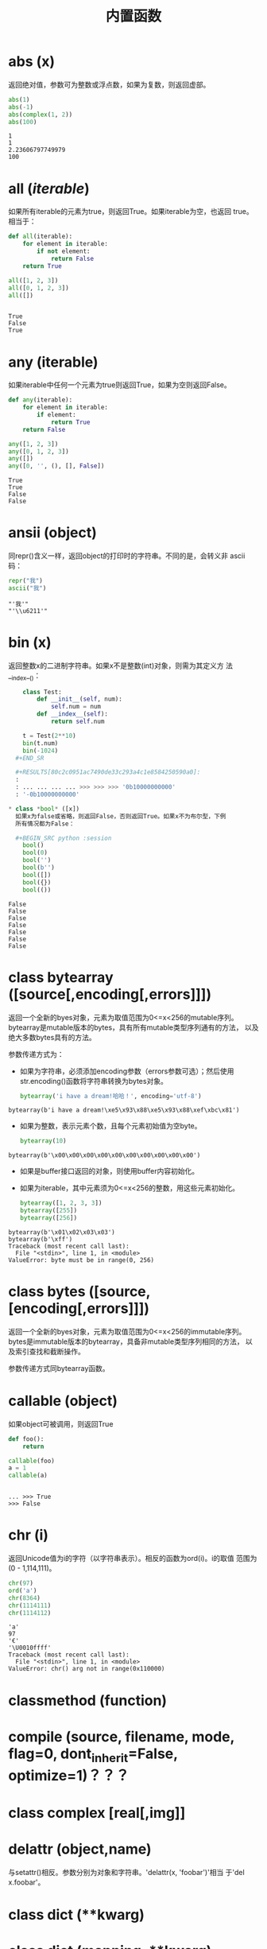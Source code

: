 #+TITLE: 内置函数

* *abs* (x)
  返回绝对值，参数可为整数或浮点数，如果为复数，则返回虚部。

  #+BEGIN_SRC python :session
    abs(1)
    abs(-1)
    abs(complex(1, 2))
    abs(100)
  #+END_SRC

  #+RESULTS[078ae593c13bae192d6eb3dc53b0dde37465227f]:
  : 1
  : 1
  : 2.23606797749979
  : 100

* *all* (/iterable/)
  如果所有iterable的元素为true，则返回True。如果iterable为空，也返回
  true。相当于：

  #+BEGIN_SRC python :session
    def all(iterable):
        for element in iterable:
            if not element:
                return False
        return True
  #+END_SRC

  #+BEGIN_SRC python :session
    all([1, 2, 3])
    all([0, 1, 2, 3])
    all([])
  #+END_SRC

  #+RESULTS[1752cf656953765867d6103361f70fdeee613d98]:
  :
  : True
  : False
  : True

* *any* (iterable)
  如果iterable中任何一个元素为true则返回True，如果为空则返回False。

  #+BEGIN_SRC python :session
    def any(iterable):
        for element in iterable:
            if element:
                return True
        return False
  #+END_SRC

  #+BEGIN_SRC python :session
    any([1, 2, 3])
    any([0, 1, 2, 3])
    any([])
    any([0, '', (), [], False])
  #+END_SRC

  #+RESULTS[10aabdb11b9f55ce7224db714fcbf5190d9cb726]:
  : True
  : True
  : False
  : False

* *ansii* (object)
  同repr()含义一样，返回object的打印时的字符串。不同的是，会转义非
  ascii码：

  #+BEGIN_SRC python :session
    repr("我")
    ascii("我")
  #+END_SRC

  #+RESULTS[1712b58999977b043b9daf21067065409083b6db]:
  : "'我'"
  : "'\\u6211'"

* *bin* (x)
  返回整数x的二进制字符串。如果x不是整数(int)对象，则需为其定义方
  法__index__()：
  
  #+BEGIN_SRC python :session
    class Test:
        def __init__(self, num):
            self.num = num
        def __index__(self):
            return self.num

    t = Test(2**10)
    bin(t.num)
    bin(-1024)
  #+END_SR

  #+RESULTS[80c2c0951ac7490de33c293a4c1e8584250590a0]:
  :
  : ... ... ... ... >>> >>> >>> '0b10000000000'
  : '-0b10000000000'

* class *bool* ([x])
  如果x为false或省略，则返回False，否则返回True。如果x不为布尔型，下例
  所有情况都为False：

  #+BEGIN_SRC python :session
    bool()
    bool(0)
    bool('')
    bool(b'')
    bool([])
    bool({})
    bool(())
  #+END_SRC

  #+RESULTS[8e8b067dc176e346ddca2b7ea81a3c30504a6503]:
  : False
  : False
  : False
  : False
  : False
  : False
  : False

* class *bytearray* ([source[,encoding[,errors]]])
  返回一个全新的byes对象，元素为取值范围为0<=x<256的mutable序列。
  bytearray是mutable版本的bytes，具有所有mutable类型序列通有的方法，
  以及绝大多数bytes具有的方法。

  参数传递方式为：

   - 如果为字符串，必须添加encoding参数（errors参数可选）；然后使用
     str.encoding()函数将字符串转换为bytes对象。

	 #+BEGIN_SRC python :session
       bytearray('i have a dream!哈哈！', encoding='utf-8')
	 #+END_SRC

   #+RESULTS[f7abc713c11ce2e797e870ce7d0bfa7a44817d21]:
  : bytearray(b'i have a dream!\xe5\x93\x88\xe5\x93\x88\xef\xbc\x81')

   - 如果为整数，表示元素个数，且每个元素初始值为空byte。

	 #+BEGIN_SRC python :session
       bytearray(10)
	 #+END_SRC

   #+RESULTS[e3dd426f475b1e54dde45b38751b9d2aba8076d9]:
  : bytearray(b'\x00\x00\x00\x00\x00\x00\x00\x00\x00\x00')

   - 如果是buffer接口返回的对象，则使用buffer内容初始化。
   - 如果为iterable，其中元素须为0<=x<256的整数，用这些元素初始化。

	 #+BEGIN_SRC python :session
       bytearray([1, 2, 3, 3])
       bytearray([255])
       bytearray([256])
	 #+END_SRC

   #+RESULTS[38bf58a5ee10ad654785a83db1a7652e1e0d8a65]:
  : bytearray(b'\x01\x02\x03\x03')
  : bytearray(b'\xff')
  : Traceback (most recent call last):
  :   File "<stdin>", line 1, in <module>
  : ValueError: byte must be in range(0, 256)

* class *bytes* ([source,[encoding[,errors]]])
  返回一个全新的byes对象，元素为取值范围为0<=x<256的immutable序列。
  bytes是immutable版本的bytearray，具备非mutable类型序列相同的方法，
  以及索引查找和截断操作。

  参数传递方式同bytearray函数。
* *callable* (object)

  如果object可被调用，则返回True

  #+BEGIN_SRC python :session
     def foo():
         return

     callable(foo)
     a = 1
     callable(a)

  #+END_SRC

  #+RESULTS[e9529d996d42d3174086324d1a3e14749d5e73fc]:
  :
  : ... >>> True
  : >>> False

* *chr* (i)
  返回Unicode值为i的字符（以字符串表示）。相反的函数为ord(i)。i的取值
  范围为(0 - 1,114,111)。

  #+BEGIN_SRC python :session
    chr(97)
    ord('a')
    chr(8364)
    chr(1114111)
    chr(1114112)
  #+END_SRC

  #+RESULTS[4fcceee023843eeb4742beacf0c6851f914fb56e]:
  : 'a'
  : 97
  : '€'
  : '\U0010ffff'
  : Traceback (most recent call last):
  :   File "<stdin>", line 1, in <module>
  : ValueError: chr() arg not in range(0x110000)

* *classmethod*  (function)
* *compile* (source, filename, mode, flag=0, dont_inherit=False, optimize=1)？？？
* class *complex* [real[,img]]
* *delattr* (object,name)
  与setattr()相反。参数分别为对象和字符串。'delattr(x, 'foobar')'相当
  于'del x.foobar'。

* class *dict* (**kwarg)
* class *dict* (mapping, **kwarg)
* class *dict* (iterable, **kwarg)
  创建“字典”。

  #+BEGIN_SRC python :session
    a = dict(one=1, two=2, three=3)
    b = {'one': 1, 'two': 2, 'three': 3}
    c = dict(zip(['one', 'two', 'three'], [1, 2, 3]))
    d = dict([('two', 2), ('one', 1), ('three', 3)])
    e = dict({'three': 3, 'two': 2, 'one': 1})
    a == b == c == d == e
  #+END_SRC

  #+RESULTS[7409231ec1f5380e418f51bddef37f7283ebe43a]:
  :
  : >>> >>> >>> >>> True

* *dir* ([object])
  如果无参数，返回当前local scope中的name链表。如果有参数，则返回该对
  象的有效属性链表。

  如果object有__dir__()方法，则返回该方法（必须以链表作为返回值）的返
  回链表值。可使用__getattr__()或__getattribute__()修饰dir()。

  - 如果object是一个module对象，则返回该module的属性名链表。
  - 如果object是类实例，则返回其本身的属性名，及递归到的父类属性名。
  - 否则，为该object的属性名，加所属类的属性名，加递归到的父类属性名。

  #+BEGIN_SRC python :session
    import struct
    dir(struct)

    class Foo:
        def __init__(self, num):
            self.num = num
        def __dir__(self):
            return [self.num]

    dir(Foo)
    foo = Foo(1)
    dir(foo)
  #+END_SRC

  #+RESULTS[395bb2564deb6a2db6712b05f5513b81a1c07e7b]:
  :
  : ['Struct', '__all__', '__builtins__', '__cached__', '__doc__', '__file__', '__loader__', '__name__', '__package__', '__spec__', '_clearcache', 'calcsize', 'error', 'iter_unpack', 'pack', 'pack_into', 'unpack', 'unpack_from']
  : >>> >>> ... ... ... ... ... >>> >>> ['__class__', '__delattr__', '__dict__', '__dir__', '__doc__', '__eq__', '__format__', '__ge__', '__getattribute__', '__gt__', '__hash__', '__init__', '__le__', '__lt__', '__module__', '__ne__', '__new__', '__reduce__', '__reduce_ex__', '__repr__', '__setattr__', '__sizeof__', '__str__', '__subclasshook__', '__weakref__']
  : [1]

  #+BEGIN_EXAMPLE python
    >>> dir()
    ['__builtins__', '__doc__', '__loader__', '__name__', '__package__', '__spec__']
    >>> import struct
    >>> dir()
    ['__builtins__', '__doc__', '__loader__', '__name__', '__package__', '__spec__', 'struct']
    >>> dir(struct)
    ['Struct', '__all__', '__builtins__', '__cached__', '__doc__', '__file__', '__loader__', '__name__', '__package__', '__spec__', '_clearcache', 'calcsize', 'error', 'iter_unpack', 'pack', 'pack_into', 'unpack', 'unpack_from']
    >>> class Shape:
    ...     def __dir__(self):
    ...             return ['1', '2']
    ...
    >>> s = Shape()
    >>> dir(s)
    ['1', '2']
  #+END_EXAMPLE

* *divmode* (a,b)
  接受2个数值（非复数），返回除值和余数组成的tuple。如果都为都为整数结
  果与(a // b, a % b)相同；如果有浮点数，结果为(q, a % b)，其中值通常
  为math.floor(a / b)，也有可能会小1，任何情况下，q * b + a % b的结果
  都非常难接近a。

  #+BEGIN_SRC python :session
    10 // 3
    10 % 3
    divmod(10, 3)
    divmod(10.4, 3)
  #+END_SRC

  #+RESULTS[9b8df55bbbbbb828235beda328b4671ea04edcde]:
  : 3
  : 1
  : (3, 1)
  : (3.0, 1.4000000000000004)

* *enumerate* (iterable, start=0)
  返回enumerate对象。参数iterable必须为sequence，或iterator，或其他支
  持迭代的对象。enumerate返回对象的__next__()方法返回tuple，第一个元素
  为索引（默认从0开始），第二个元素为原来对象的元素。

  #+BEGIN_SRC python
    sessons = ['Spring', 'Summer', 'Fall', 'Wintwer']
    print(list(enumerate(sessons)))
    print(list(enumerate(sessons, start=10)))
    e = iter(enumerate(sessons, start=100))
    for i in range(6):
        print(next(e, 'nothing'))
  #+END_SRC

  #+RESULTS[1a5d100ebc67e86bbb239b5cc62441835a7b31be]:
  : [(0, 'Spring'), (1, 'Summer'), (2, 'Fall'), (3, 'Wintwer')]
  : [(10, 'Spring'), (11, 'Summer'), (12, 'Fall'), (13, 'Wintwer')]
  : (100, 'Spring')
  : (101, 'Summer')
  : (102, 'Fall')
  : (103, 'Wintwer')
  : nothing
  : nothing

  其实现相当于：

  #+BEGIN_SRC python
    def enumarate(sequence, start=0):
        n = start
        for elem in sequence:
            yield n, elem
            n += 1
  #+END_SRC

* *eval* (expression,globals=None,locals=None)？？？
* *exec* (object[,globals[,locals]])？？？
* *filter* (function,iterable)
  返回按照function判断后iterable中元素为True的所有元素组成的iterator对
  象。如果function为None，则包含iterable中自身为True的元素（如不含0）。

  如果function不为None，则相当于(item for item in iterable if
  function(item))；如果function为None则相当于(item for item in
  iterable if item)。

  #+BEGIN_SRC python :session
    nums = range(0, 10)
    list(filter(lambda x: x % 2 != 0, nums))

    def even(x):
        return x % 2 == 0

    list((i for i in nums if even(i)))
    list(filter(None, nums))
    list((i for i in nums if i))
  #+END_SRC

  #+RESULTS[2cccfb97b9392936c087bbd9485d5b34711343e2]:
  :
  : [1, 3, 5, 7, 9]
  : >>> ... ... >>> [0, 2, 4, 6, 8]
  : [1, 2, 3, 4, 5, 6, 7, 8, 9]
  : [1, 2, 3, 4, 5, 6, 7, 8, 9]

* class *float* ([x])
  返回x表示的浮点数，x可为数值或字符串。如果无参数，则返回0.0。

  如果x为字符串，前后可有空格，前面可带正负号，但必须是有效的数值组成
  的字符串。此外，还可使用'nan'和'inf'(或'infinity')表示非数值和无限数，
  且可不区分大小写。

  #+BEGIN_SRC python :session
    float()
    float('+1.23')
    float('   -12345\n')
    float('1e-003')
    float('-infinity')
    float('12三')
  #+END_SRC

  #+RESULTS[287662aad028fad578fd4cb6a022eee608a78a66]:
  : 0.0
  : 1.23
  : -12345.0
  : 0.001
  : -inf
  : Traceback (most recent call last):
  :   File "<stdin>", line 1, in <module>
  : ValueError: could not convert string to float: '12三'

* *format* (value[,format_spec])
  按照format_spec将value格式转换为字符串。如果format_spec为空字符串，
  则相当于str(value)：

  #+BEGIN_SRC python :session
    format('me', '<30')
    format('me', '>30')
    format('me', '30')
    format('me', '')
  #+END_SRC

  #+RESULTS[7d9f7695a2bcff1a8a6e257ea0de60fee4d33af3]:
  : 'me                            '
  : '                            me'
  : 'me                            '
  : 'me'

  调用format(value, format_spec)时，实际上是转换为了
  type(value).__format__(value, format_spec)。即搜索value对应类型
  的__format__()方法。如果递归搜索父类有__format__()方法，且无
  format_spec参数，则使用该方法；如果有使用了format_spec参数，则返回
  TypeError错误。如果format_spec或方法返回值不是字符串，也会返回
  TypeError错误。

* class *frozenset* ([iterable])
* *getattr* (object,name[,default])
   返回对象object属性name对应值。name必须为字符串。如果name是object的属
   性，则返回对应属性值，即getattr(x, 'foobar')相当于x.foobar；如果不存
   在name属性，且有default参数，则返回default参数，否则返回
   AttributeError错误。

* *globals* ()
  返回一个表示当前全局symbol table的dict，总是当前module的全局symbol
  table。

  如果在函数或方法中，module为其定义时的module，而非调用时的module。

* *hasattr* (object, name)
   参数分别为对象和字符串。如果name是object的属性则返回True，否则返回
   False。（实现方法为，调用getattr(object, name)函数，看是否返回
   AttributeError错误。）

* *help* ([object])
  在命令行查看帮助文档。如果不带参数，则进入帮助文档交互模式。如果为字
  符串，则显示对应的module、函数、类、方法、关键字或相关文档。如果参数
  为对象，则显示对应文档，如help(1)显示整型对应的帮助文档。

  #+BEGIN_SRC python :session
     help('None')
  #+END_SRC

  #+RESULTS[03660dd42543bc8ef9a78feadea965279d7ead6b]:
  #+begin_example python
  Help on NoneType object:

  class NoneType(object)
   |  Methods defined here:
   |
   |  __bool__(self, /)
   |      self != 0
   |
   |  __new__(*args, **kwargs) from builtins.type
   |      Create and return a new object.  See help(type) for accurate signature.
   |
   |  __repr__(self, /)
   |      Return repr(self).
  #+end_example

* *hash* (object)
  返回object的Hash值（如果有）。Hash值通常用在字典（dict）查找是快速比
  较key值。数值相同的数，即使类型不同，也具有相同的返回结果（如1和1.0）。

  object只能为immutable类型。

  #+BEGIN_SRC python :session
    hash(1)
    hash(1.0)
    hash('a')
    hash(b'a')
    hash(('a'))
    hash(('a', 'b'))
    hash(['a'])
  #+END_SRC

  #+RESULTS[6807fe7f1728ede1ce8089f99b270ada6c1760f8]:
  : 1
  : 1
  : 244014917210466474
  : 244014917210466474
  : 244014917210466474
  : 8532064262518639778
  : Traceback (most recent call last):
  :   File "<stdin>", line 1, in <module>
  : TypeError: unhashable type: 'list'

* *hex* (x)
  将整数转换为小写的16进制字符串。

  #+BEGIN_SRC python :session
    hex(255)
    hex(-24)
    hex('12')
  #+END_SRC

  #+RESULTS[fbfef14bc4a0f7b843a2e503a80dcf79f29a24c8]:
  : '0xff'
  : '-0x18'
  : Traceback (most recent call last):
  :   File "<stdin>", line 1, in <module>
  : TypeError: 'str' object cannot be interpreted as an integer

  如需使用16进制字符串表示浮点数，使用float.hex()方法。

  #+BEGIN_SRC python :session
    float.hex(1.2)
    hex(1.2)
  #+END_SRC

  #+RESULTS[c4279ee0a38a55dca7fbd58a2b76153fe99f3dde]:
  : '0x1.3333333333333p+0'
  : Traceback (most recent call last):
  :   File "<stdin>", line 1, in <module>
  : TypeError: 'float' object cannot be interpreted as an integer

* *id* (object)
  返回表示该对象“身份”的整数。此整数在对象的整个生命周期内都独一无二。
  如果两个对象的生命周期没有交集，可能相同。

  *CPython实现中：*  此值为该对象的内存地址。

  #+BEGIN_SRC python :session
    id(1)
    id(1)
    id(2)
    hex(id('me'))
    a = 1
    id(a)
  #+END_SRC

  #+RESULTS[41942b13a487f866d820bb2b080cdbf025f18660]:
  : 93851494420096
  : 93851494420096
  : 93851494420128
  : '0x7f84d841e110'
  : >>> 93851494420096

* *input* ([prompt])
  如果有prompt字符串，则输出到标准输出流（不换行）。此函数读取 *一行*
  输入，将其转换为字符串并去除换行符。如果输入值为EOF，则返回EOFError
  错误。

  #+BEGIN_EXAMPLE python
    >>> s = input('---> ')
    ---> hello world
    >>> s
    'hello world'
  #+END_EXAMPLE

* class *int* (x=0)
* class *int* (x, base=10)
  返回x（可为数字和字符串）表示的数字。如果没有参数，返回0；如果x为数
  字，返回x.__int__()；如果为浮点数，返回值为去除小数点后面的内容。

  如果x不是数字或有base参数，x须为字符串、bytes或bytearray实例。前面可
  有正负号，首位可有空格。base的取值范围内为2-36，默认为10。

  #+BEGIN_SRC python :session
    int()                           # 没有参数
    int(10)
    int(1.2)

    int('10', base=2)
    int(b'ff', base=16)
    int('10', base=10)

    int('10', base=37)
  #+END_SRC

  #+RESULTS[0afc1713da6abc0ba5e5af53aa4d509c4f4332f3]:
  : 0
  : 10
  : 1
  : >>> 2
  : 255
  : 10
  : >>> Traceback (most recent call last):
  :   File "<stdin>", line 1, in <module>
  : ValueError: int() base must be >= 2 and <= 36

* *isinstance* (object,classinfo)
  如果object是，或间接是（递归父类）classinfo的实例则返回True。
  classinfo可为类型名，也可为多个类型名组成的tuple。当为tuple时，
  object直接或间接为其中某个元素的实例即返回True。如果classinfo不为类
  型名或类型名组成的tuple则返回TypeError错误。

  #+BEGIN_SRC python :session
    class Foo():
        def __init__(self, name):
            self.name = name

    f = Foo('me')
    isinstance(f, Foo)
    isinstance(f, (Foo, tuple))
    isinstance(f, tuple)
  #+END_SRC

  #+RESULTS[a3029c3c441ad87eb4a23dcedaf64d6ba2375560]:
  :
  : ... ... >>> >>> >>> True
  : True
  : False

* *issubclass* (class, classinfo)
  如果class直接或间接为classinfo的子类，返回True。一个类总是自己的子类。
  classinfo可为单个类名，也可为多个类型名组成的tuple。为tuple时，其中
  的每个类名都会检查。其他任何情况都会返回TypeError错误。

  #+BEGIN_SRC python :session
    issubclass(int, int)
    issubclass(int, (float, int))
    issubclass(int, float)
  #+END_SRC

  #+RESULTS[dbf6408828c85320e763301703b6390a5499b0df]:
  : True
  : True
  : False

* *iter* (object[,sentinel])
  返回一个iterator对象。第二个参数决定第一个参数的解释方式：

  - 如果无第二个参数：object须为一个支持迭代协议（__iter__()方法）的
    collection对象；或者须支持sequence协议（__getitem__()，整数参数以0
    开始）。如果两种协议都不支持，则返回TypeError错误。

    #+BEGIN_SRC python :session
      i = iter((1, 2, 3))
      print(i)
      print(list(i))
    #+END_SRC

    #+RESULTS[51867de2f96685c28c2b35c7422210526e483ae2]:
    :
    : <tuple_iterator object at 0x7f99da84fb00>
    : [1, 2, 3]

  - 如果有第二个参数sentinel：object须为可调用对象（即函数）。所返回的
    iterator的生成过程为不带参数调用object的__next__()方法。如果返回值
    等于sentinel则返回StopIteration错误，否则返回__next__()方法的返回
    值。

	第二种形式适合于读取文本，直到指定行。如下例直到readline()方法返回
    空字符串：

	#+BEGIN_SRC python
      with open('mydate.txt') as fp:
          for line in iter(fp.readline, ''):
              process_line(line)
	#+END_SRC

* *len* (s)
  返回对象s中的元素个数。s可为sequence（如string、bytes、tuple、list或
  range），也可为collection（如dictionary、set或frozen set）。

  #+BEGIN_SRC python :session
    from array import array

    len('abc')
    len(b'abc')
    len(bytearray(b'abc'))
    len((1, 2, 3))
    len([1, 2, 3])
    len(range(3))
    len({'a': 1, 'b': 2, 'c': 3})
    len({1, 2, 3})
    len(memoryview(b'abc'))
    len(array('i', [1, 2, 3]))
  #+END_SRC

  #+RESULTS[291e26aaa1cda66e75509b8aed662d6abc153dc2]:
  #+begin_example

  >>> 3
  3
  3
  3
  3
  3
  3
  3
  3
  3
  #+end_example

* class *list* ([iterable])
  list实际上是一个mutable sequence类型。

  #+BEGIN_SRC python :session
    list(1, 2, 3)
    list([1, 2, 3])
    list((1, 2, 3))
    list({1, 2, 3})
    list({'a': 1, 'b': 2, 'c': 3})
  #+END_SRC

  #+RESULTS[76d37e907008d8c7eb8e01f490c7ce870354b485]:
  : Traceback (most recent call last):
  :   File "<stdin>", line 1, in <module>
  : TypeError: list() takes at most 1 argument (3 given)
  : [1, 2, 3]
  : [1, 2, 3]
  : [1, 2, 3]
  : ['c', 'b', 'a']

* *locals* ()
  在全局作用域内返回值与globals()相同，都是全局作用域内变量组成的dict
  数据。如果在函数内调用，则返回该函数内部作用域内变量组成的dict，但在
  方法中有区别。

* *map* (function, iterable,...)
  对iterable中的元素每个调用function函数，返回map类型，可使用list函数
  转换为list类型。如果有多个iterable参数，则function也需有对应个数的参
  数，结果长度与长度最小的iterable参数相同。

  #+BEGIN_SRC python :session
    s = [1, 2, 3, 4]
    t = (100, 200, 300)
    sm = map(lambda x: x * 10, s)
    tm = map(lambda x, y: x + y, s, t)
    type(sm)
    list(sm)
    list(tm)
  #+END_SRC

  #+RESULTS[355e863c49f8fb5373cf9fa210fd4971a5145d8c]:
  :
  : >>> >>> >>> <class 'map'>
  : [10, 20, 30, 40]
  : [101, 202, 303]

* *max* (iterable, *[,key,default])
* *max* (arg1,arg2,*args[,key])
  返回iterable中，或者是2个或以上参数中最大的一个。

  - 如果只有一个普通参数，则须为iterable类型。可使default关键字参数，
    指定该iterable中无参数时的返回值。如果ietrable参数为空，且无
    default参数，则返回ValueError错误。
  - 如果有多普通参数，不能使用default关键字参数。

  两种情况都能使用key关键字参数（与list.sort()函数的用法相同）。

  [[http://www.oschina.net/code/snippet_111708_16478][@优雅先生]]

  #+BEGIN_SRC python :session
    # 最简单的形似：
    max(1, 2)
    max('a', 'b')

    # 也可对list和tuple使用：
    max([1, 2])
    max((1, 2))

    # 还可指定比较函数
    max('ah', 'bf', key=lambda x: x[1])

    def cmp(x):
        return x[0]

    max('ah', 'bf', key=cmp)

  #+END_SRC

  #+RESULTS[8c83bc51d236d6c9aaf260aaa29107fd094466ef]:
  :
  : 2
  : 'b'
  : >>> ... 2
  : 2
  : >>> ... 'ah'
  : >>> ... ... >>> 'bf'

* *momeryview* (obj)
* *min* (iterable, *[,key,default])
* *min* (arg1,arg2,*args[,key])
   与max函数用法相同

* *next* (iterator[,default])
  通过调用iterator的__next__()方法返回“下一个”值。如果没有“下一个”，
  且如果无default参数，则返回StopIteration错误，否则返回defualt参数的
  值。

  #+BEGIN_SRC python :session
    a = iter([1, 2])
    next(a, 'empty')
    next(a, 'empty')
    next(a, 'empty')
    next(a, 'empty')
    next((1, 2, 3))

  #+END_SRC

  #+RESULTS[7b2acacf7ca1916e87eb94f58a166caae36584d9]:
  :
  : 1
  : 2
  : 'empty'
  : 'empty'
  : Traceback (most recent call last):
  :   File "<stdin>", line 1, in <module>
  : TypeError: 'tuple' object is not an iterator

* class *object*
  返回最基础类object的一个实例。此实例具有所有Python实例的方法。此函数
  不接受任何参数。

  *注意* ：基础类object无__dict__方法，所以不能为其实例添加任何属性。

  #+BEGIN_SRC python :session
    o = object()
    print(o)

    o.__doc__
    o.__doc__ = '最基础的对象'
    o.abc = 123
  #+END_SRC

  #+RESULTS[ddcad1f4c19fe1fa5a42e561f36cf0ef9ac1b35c]:
  :
  : <object object at 0x7f99db111120>
  : >>> 'The most base type'
  : Traceback (most recent call last):
  :   File "<stdin>", line 1, in <module>
  : AttributeError: 'object' object attribute '__doc__' is read-only
  : Traceback (most recent call last):
  :   File "<stdin>", line 1, in <module>
  : AttributeError: 'object' object has no attribute 'abc'

* *oct* (x)
  返回数字x的8进制字符串。如果x不为int对象，则需有__index__()方法，且
  返回一个整数。

  #+BEGIN_SRC python :session
     oct(10)

     class Foo:
         def __index__(self):
             return 100

     f = Foo()
     oct(f)

     oct(10.0)
  #+END_SRC

  #+RESULTS[a018416dd45590d63862f8434bbb4fb16fab8062]:
  : '0o12'
  : >>> ... ... ... >>> >>> '0o144'
  : >>> Traceback (most recent call last):
  :   File "<stdin>", line 1, in <module>
  : TypeError: 'float' object cannot be interpreted as an integer

* *open* (file,
  mode='r',buffering=-1,encoding=None,errors=None,newline=None,closefd=True,opener=None)
  打开文件file，返回file对象。

  第一个参数file：

  可为指定绝对路径或相对路径的字符串或bytes对象，或者是该文件
  "file descriptor"对应的整数。（如果指定了file descriptor，当其返回
  的I/O对象关闭后，该文件也随之关闭，除非closefd参数值为False。）

  第二个参数mode：

  指定打开文件后的操作，取值可为：

  | 字符 | 含义                                   |
  |------+----------------------------------------|
  | 'r'  | 只读（默认）                           |
  | 'w'  | 写入，打开时就将文件内容清空           |
  | 'x'  | 专用于创建文件，如果文件已存在，则失败 |
  | 'a'  | 写入，向文件末尾追加内容               |
  | 'b'  | 二进制模式                             |
  | 't'  | 文本文件模式（默认）                   |
  | '+'  | 可读可写                               |
  | 'U'  | (deprecated)                           |

  默认模式为'r'（即'rt'），'w+b'为以二进制模式读写，'r+b'为以二进制模
  式只读，但不先清空文件。

  第三个参数buffering：？？？

  指定buffering policy。0为关闭buffering（只能用于二进制模式）;1为选
  择line buffering（只能用于文本模式）,>1表示“ the size in bytes of a
  fixed-size chunk buffer”。如果无此参数，则：？？？

  第四个参数encoding：

  当以文本文件模式打开时，如果不指定此参
  数，encoding值由系统决定，使用local.getpreferredencoding(False)?可
  获取当前值。

  #+BEGIN_SRC python :session
     import locale
     locale.getpreferredencoding(False)
  #+END_SRC

  #+RESULTS[098e93eeabbb2fafc338a9f83673978ac421243e]:
   :
   : 'UTF-8'

  对以二进制模式（'b'）和文本模式（'t'）打开的文件指针，Python会区别
  对待。以二进制模式打开时，返回的bytes内容不经过任何decoding返回；以
  文本模式打开时，则需根据本地系统（或指定的encoding参数）进行解码。

  *注意* ：Python不依靠本地系统对文本文件的描述解码；全依靠Python本身，
  所以platform-independent。

  第五个参数errors：

  指定当encoding和decoding发生错误时的处理方法（不能用于二进制模式）。

  第六个参数newline：

  第七个参数closefd：

  第八个参数opener：

* *ord* (c)
  接受单个Unicode字符组成的字符串，返回对应的Unicode值。比如ord('a')
  返回97。对应的函数为chr()。

  #+BEGIN_SRC python :session
     ord('a')
     chr(97)
  #+END_SRC

  #+RESULTS[3e7e36084458d01d190a29fc3a91a09a0a3e0a9c]:
  : 97
  : 'a'

* *pow* (x,y[,z])
  返回x的y次方，相当于x**y；如果有第三个参数z，则相当于pow(x, y) % z，
  不过效率更高。

  #+BEGIN_SRC python :session
     10 ** 2
     pow(10, 2)
     pow(10, 2, 3)
  #+END_SRC

  #+RESULTS[d9d4e40ea5e40b17f1c21f573de5406658cc845c]:
  : 100
  : 100
  : 1

* *print* (*object,sep='',end='\n',file=sys.stdout,flush=False)
  将objects打印到文本流file中，以sep隔开，最后输出end。如果无参数，则
  只打印end。

  #+BEGIN_SRC python :session
    print(1, 2, 3, sep='|', end='$\n')
    print(1, 2, sep='\t')
  #+END_SRC

  #+RESULTS[bcc7686fad6af72d44d48e4fd682b1871fcff69b]:
  : 1|2|3$
  : 1	2

  所有非关键字参数都先转换为字符串，如str()函数。

  file参数须为有write(string)方法的对象；如果无此方法，或为None，则使
  用sys.stdout对象。由于所有需打印的参数都先转换为字符串，所以不能用
  于二进制模式的文件对象，此情况使用file.write(...)替换。

  输出内容是否被buffer由file参数决定，如果flush参数为true，则强制
  flush。？？
* class *property* (fget=None,fset=None,fdel=None,doc=None)
  fget为获取属性值的函数，fset为设置属性值的函数，fdel为删除属性值的
  函数，doc为该属性的文档字符串。

  如下：

  #+BEGIN_SRC python :session
        class C:
            def __init__(self):
                self._x = None
            def getx(self):
                return self._x
            def setx(self, value):
                self._x = value
            def delx(self):
                del self._x
            x = property(getx, setx, delx, "I'am the 'x' property")

        c1 = C()
        c2 = C()
        c1.setx(1)
        c2.setx(2)
        print(c1.x)
        print(c2.x)
        getattr(c1, 'x')
        c1.delx()
  #+END_SRC

  #+RESULTS[82aee607ce577f2685a4a888d74050de04737142]:
  :
  : ... ... ... ... ... ... ... ... ... ... >>> >>> >>> >>> >>> 1
  : 2
  : 1

  如果c为C的实例，则c.x调用getter函数，c.x=value调用setter函数，del
  c.x调用delete函数。

  如果有doc参数，则为该属性的文档，否则属性文档为fgets的文档字符串
  （如果有）。将property作为”装饰器“（decorator）可方便创建只读属性：

  #+BEGIN_SRC python :session
    class Parrot:
        def __init__(self):
            self._voltage = 10000
        @property
        def valtage(self):
            '''获取当权voltage值'''
            return self._voltage

    p = Parrot()
    print(p.valtage)
  #+END_SRC

  #+RESULTS[b4c02727563e97325c50abd4097cc5b32f1fa0f0]:
  :
  : ... ... ... ... ... ... >>> >>> >>> 10000

  此例使用@property装饰器将voltage()方法转换为了'getter'函数，来获取
  相同名字的自读属性，且将voltage属性的文档字符串转换为了"获取当权
  voltage值"。

  使用装饰器改写第一个例子的结果为：

  #+BEGIN_SRC python :session
    class C:
        def __init__(self):
            self._x = None
        @property
        def x(self):
            """I'am the 'x' property."""
            return self._x
        @x.setter
        def x(self, value):
            self._x = value
        @x.deleter
        def x(self):
            del self._x

    c1 = C()
    c2 = C()

    c1.x = 'c1'
    c2.x = 'c2'
    print(c1.x)
    print(c2.x)

    del c1.x
    print(c1.x)
  #+END_SRC

  #+RESULTS[feeb5fcd43940653050201154541b24e78923642]:
  :
  : ... ... ... ... ... ... ... ... ... ... ... ... >>> >>> >>> >>> >>> >>> >>> c1
  : c2
  : >>> >>> Traceback (most recent call last):
  :   File "<stdin>", line 1, in <module>
  :   File "<stdin>", line 7, in x
  : AttributeError: 'C' object has no attribute '_x'

* *range* (stop)
* *range* (start,stop,[,step])
  与其说range是一个函数，不如说是一个immutable sequence类型。

  #+BEGIN_SRC python :session
    list(range(4))
    list(range(1, 10, 2))
  #+END_SRC

  #+RESULTS[aed1d47c9a0f52be42499ce349a213534b29ce12]:
  :
  : [0, 1, 2, 3]
  : [1, 3, 5, 7, 9]

* *repr* (object)
  返回打印前用字符串表示的object。

  对大多数对象而言，此函数返回的值与使用eval()函数返回的值相同，否则
  用尖括号表示其类型名及其名称和地址。

  在声明类时，可定义__repr__()方法指定此函数的返回值。

  #+BEGIN_SRC python :session
    repr("'123'")
    repr("123")

    class Foo:
        def __init__(self, name):
            self.name = name
        def __repr__(self):
            return self.name

    f = Foo('claudio')
    repr(f)
    f1 = Foo("'claudio'")
    repr(f1)
  #+END_SRC

  #+RESULTS[ea7642886c55485b96f0e8b219b6e09eb8f6e919]:
  : '"\'123\'"'
  : "'123'"
  : >>> >>> ... ... ... ... ... >>> >>> >>> 'claudio'
  : >>> "'claudio'"

* *reversed* (seq)
  返回一个将seq逆序后的iterator。seq需有__reversed__()方法，或支持
  sequence协议（__len__()方法和__getitem()__整数参数以0开始）。

  #+BEGIN_SRC python :session
    l = [1, 2, 3]
    print((list(reversed(l))))
    print(l)

    print(l.reverse())
    print(l)
  #+END_SRC

  #+RESULTS[e129d07e07278b83053e5d57435fdfcef398cf52]:
  :
  : [3, 2, 1]
  : [1, 2, 3]
  : >>> None
  : [3, 2, 1]

* *round* (number[,ndigits])
  返回小数点后有ndigits个数的浮点数。如果无ndigits参数或为None，则返
  回最近的整数。

  #+BEGIN_SRC python :session
    x = 10 / 3
    print(x)
    print(round(x))
    print(round(x, 2))
  #+END_SRC

  #+RESULTS[30bd98b2a6d9094ae6eb2b4b0aff1064c0afd8c6]:
  :
  : 3.3333333333333335
  : 3
  : 3.33

* class *set* ([iterable])
  返回一个新的set对象，可使用iterable中的元素初始化。

  #+BEGIN_SRC python :session
    l = [1, 2, 2, 3, 1, 2]
    print(set(l))
  #+END_SRC

  #+RESULTS[ac36b27f6635d1c14a2c06ccd0841d1a8868284b]:
  :
  : {1, 2, 3}

* *setattr* (object,name,value)
   与getattr()相反。参数分别为object、字符串和任意值。string可以是
   object已有的属性名，也可是新属性名。setattr(x, 'foobar', '123')相当
   于x.foobar = 123。

   #+BEGIN_SRC python :session
     o = object()
     setattr(o, 'foo', 'bar')
     print(o.foo)
   #+END_SRC

   #+RESULTS[2f94b5e946597a1f83c80a2f482d834e9d37259e]:
   :
   : Traceback (most recent call last):
   :   File "<stdin>", line 1, in <module>
   : AttributeError: 'object' object has no attribute 'foo'
   : Traceback (most recent call last):
   :   File "<stdin>", line 1, in <module>
   : AttributeError: 'object' object has no attribute 'foo'

* class *slice* (stop)？？？
* class *slice* (start,stop,[,step])
* *sorted* (iterable[,key][,reverse])
  返回排序后的iterable对象。

  #+BEGIN_SRC python :session
    l = [2, 3, 1]
    sorted(l)
  #+END_SRC

  #+RESULTS[efbfd7caa673456a4bfce5d7c3d7799f3fd2f755]:
  :
  : [1, 2, 3]

  key和reverse参数都需使用关键字参数。

  #+BEGIN_SRC python :session
    l = [2, 1, 3]
    sorted(l, reverse=True)
  #+END_SRC

  #+RESULTS[b4c363182da1bfe3a7332faf7322636ba9247ce1]:
  :
  : [3, 2, 1]

  key为排序时对每个元素的操作，比如key=str.lower()。默认值为None。

  #+BEGIN_SRC python :session
    l = ['a', 'Z']
    sorted(l)
    sorted(l, key=str.lower)
  #+END_SRC

  #+RESULTS[66ddfabe53e5c79530ad0225b1cf9941a7649de1]:
  :
  : ['Z', 'a']
  : ['a', 'Z']

  reverse参数如果为True，则排序时默认原来元素都已逆序。
* *staticmethod* (function)
  将函数作为静态方法。

  静态方法不接受"self"参数，如：

  #+BEGIN_SRC python :session
    class C:
        @staticmethod
        def f(a):
            return a

    c = C
    C.f(1)
    c.f(1)
  #+END_SRC

  #+RESULTS[e82424bfb3649a459a871840d116e5c5a8f533a7]:
  :
  : ... ... ... >>> >>> >>> 1
  : 1

  可在实例中调用（C().f()），也可在类上调用（C.f()）。

* class *str* (object='')
* class *str* (object=b'',encoding='utf-8',errors='strict')
  返回object用字符串表示的形式。

  具体用法参考[[file:%E5%86%85%E7%BD%AE%E7%B1%BB%E5%9E%8B.org][ 内置类型]] 中字符串的专门章节。
* *sum* (iterable[,start])
  将start与iterable中的每个元素从左到右相加，返回总和。iterable中的元
  素通畅为数字，start的值不允许为字符串。

  #+BEGIN_SRC python :session
    sum([1, 2, 3])
    sum([1, 2, 3], 100)
  #+END_SRC

  #+RESULTS[4547939e97d7ecd5c2157937a72316ead272e58a]:
  : 6
  : 106

  对于非数值计算，下面几个函数对特定情况效率更高：

   - ''.join(sequence)：拼接字符串。

   #+BEGIN_SRC python :session
     l = ['a', 'b', 'c']
     '|'.join(l)
   #+END_SRC

   #+RESULTS[76a1ced480bffb460fe5a86dd76b78447b151bde]:
   :
   : 'a|b|c'

   - math.fsum()：求浮点数和，且保留精度。

   #+BEGIN_SRC python :session
     floats = [10 / 3, 10 / 7, 10 / 9]
     sum(floats)

     import math
     math.fsum(floats)
   #+END_SRC

   #+RESULTS[ccbb2dc630f640f9a1073f19ab9cd8a18d4e7191]:
   :
   : 5.8730158730158735
   : >>> >>> 5.8730158730158735

   - itertools.chain()：拼接多个iterable。

* *super* ([type[,object-or-type]])

  #+BEGIN_SRC python :session
     class C(B):
         def method(self, arg):
             super().method(arg)     # 相当于super(C, self).method(arg)
  #+END_SRC

* *tuple* ([iterable])
  实际上是tuple类构造函数。

  #+BEGIN_SRC python :session
    tuple([1, 2, 3, 4])
  #+END_SRC

  #+RESULTS[be2d2aa00f3b18ace9c1500aae9dfafc3cc727e3]:
  : (1, 2, 3, 4)

* class *type* (object)
* class *type* (name,bases,dict)
  如果只有一个参数object，返回其类型。返回值为type对象，通畅与
  object.__class__属性值相同。

  *注意* ：测试对象类型时，最好使用isinstance()函数，因为其将子类型考
  虑其中。

  如果有3个参数，则返回一个新的type对象。相当于动态的class声明。字
  符串name参数变为__name__属性，tuple类型bases转变为新类型的基础类，
  并变为__bases__属性，dict字典转换为__dict__属性。如下2个语句实际上
  生成的为相同类：

  #+BEGIN_SRC python :session
    class X:
        x = []

    a = X()
    b = X()

    print(a.x)
    print(b.x)

    a.x.append(100)
    print(a.x)
    print(b.x)
  #+END_SRC

  #+RESULTS[34695b1f8c0502d2419b6d4239f5a43b389a6e64]:
  :
  : ... >>> >>> >>> >>> >>> >>> []
  : []
  : >>> >>> [100]
  : [100]

  下面使用type函数创建一个和上面相同的类：

  #+BEGIN_SRC python :session
    X = type('X', (object,), dict(x=[]))
    a = X()
    b = X()

    print(a.x)
    print(b.x)

    a.x.append(100)
    print(a.x)
    print(b.x)
  #+END_SRC

  #+RESULTS[597ee0748cce3d556819c79d39c9411a675ebeda]:
  :
  : >>> >>> >>> []
  : []
  : >>> >>> [100]
  : [100]

* *vars* ([object]) ？？？
* *zip* (*iterables)
  将iterables中的每个元素逐个组成一个由tuple组成的iterator。将最短的
  那个iterable中的元素用完为止。如果只有一个iterable则返回的iterator
  中每个tuple只有1个元素，如果无参数，则返回一个空的iterator。

  #+BEGIN_SRC python :session
    l = [1, 2, 3, 4]
    t = ('a', 'b', 'c')
    z = zip(l, t)
    print(z)
    print(list(z))

    print(list(zip(l)))
    print(list(zip()))
  #+END_SRC

  #+RESULTS[c8a30348b76fcbcc5bd5093685909aff2476db0c]:
  :
  : >>> >>> <zip object at 0x7f1fe75acb88>
  : [(1, 'a'), (2, 'b'), (3, 'c')]
  : >>> [(1,), (2,), (3,), (4,)]
  : []

* *__import__* (name,globals=None,locals=None,formlist=(),level=0)
  代码中调用import时，相当于调用了此函数。

  *注意* ：如importlib.import_module一样，日常写Python完全不需要。
